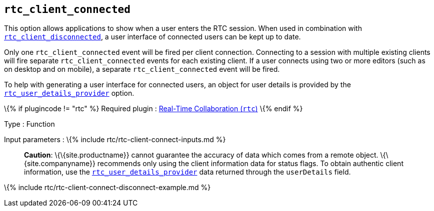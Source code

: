 == `+rtc_client_connected+`

This option allows applications to show when a user enters the RTC session. When used in combination with link:#rtc_client_disconnected[`+rtc_client_disconnected+`], a user interface of connected users can be kept up to date.

Only one `+rtc_client_connected+` event will be fired per client connection. Connecting to a session with multiple existing clients will fire separate `+rtc_client_connected+` events for each existing client. If a user connects using two or more editors (such as on desktop and on mobile), a separate `+rtc_client_connected+` event will be fired.

To help with generating a user interface for connected users, an object for user details is provided by the link:#rtc_user_details_provider[`+rtc_user_details_provider+`] option.

\{% if plugincode != "rtc" %} Required plugin : link:{{site.baseurl}}/plugins-ref/premium/rtc/[Real-Time Collaboration (`+rtc+`)] \{% endif %}

Type : Function

Input parameters : \{% include rtc/rtc-client-connect-inputs.md %}

____
*Caution*: \{\{site.productname}} cannot guarantee the accuracy of data which comes from a remote object. \{\{site.companyname}} recommends only using the client information data for status flags. To obtain authentic client information, use the link:#rtc_user_details_provider[`+rtc_user_details_provider+`] data returned through the `+userDetails+` field.
____

\{% include rtc/rtc-client-connect-disconnect-example.md %}

